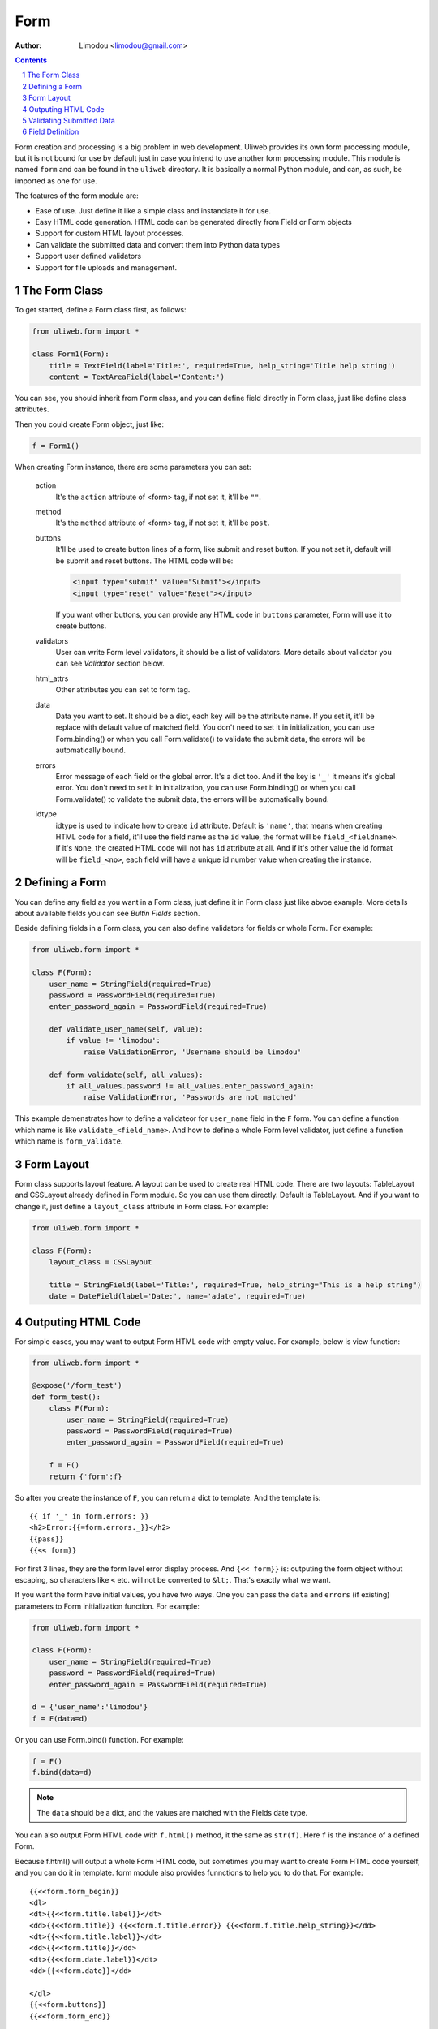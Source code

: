Form
================

:Author: Limodou <limodou@gmail.com>

.. contents:: 
.. sectnum::

Form creation and processing is a big problem in web development. Uliweb provides
its own form processing module, but it is not bound for use by default just in 
case you intend to use another form processing module. This 
module is named ``form`` and can be found in the ``uliweb`` directory. It is 
basically a normal Python module, and can, as such, be imported as one for use.

The features of the form module are:

* Ease of use. Just define it like a simple class and instanciate it for use.
* Easy HTML code generation. HTML code can be generated directly from Field or Form objects
* Support for custom HTML layout processes.
* Can validate the submitted data and convert them into Python data types
* Support user defined validators
* Support for file uploads and management.

The Form Class
------------

To get started, define a Form class first, as follows:

.. code:: python

    from uliweb.form import *

    class Form1(Form):
        title = TextField(label='Title:', required=True, help_string='Title help string')
        content = TextAreaField(label='Content:')

You can see, you should inherit from ``Form`` class, and you can define field directly
in Form class, just like define class attributes.

Then you could create Form object, just like:

.. code:: python

    f = Form1()
    
When creating Form instance, there are some parameters you can set:

    action
        It's the ``action`` attribute of <form> tag, if not set it, it'll be ``""``.
        
    method
        It's the ``method`` attribute of <form> tag, if not set it, it'll be ``post``.
        
    buttons
        It'll be used to create button lines of a form, like submit and reset button.
        If you not set it, default will be submit and reset buttons. The HTML code
        will be:
        
        .. code:: html
        
            <input type="submit" value="Submit"></input>
            <input type="reset" value="Reset"></input>
            
        If you want other buttons, you can provide any HTML code in ``buttons`` 
        parameter, Form will use it to create buttons.

    validators
        User can write Form level validators, it should be a list of validators.
        More details about validator you can see *Validator* section below.
        
    html_attrs
        Other attributes you can set to form tag.
        
    data
        Data you want to set. It should be a dict, each key will be the attribute
        name. If you set it, it'll be replace with default value of matched field.
        You don't need to set it in initialization, you can use Form.binding() 
        or when you call Form.validate() to validate the submit data, the errors 
        will be automatically bound.
        
    errors
        Error message of each field or the global error. It's a dict too. And if
        the key is ``'_'`` it means it's global error. You don't need to set it in 
        initialization, you can use Form.binding() or when you call Form.validate()
        to validate the submit data, the errors will be automatically bound.
        
    idtype
        idtype is used to indicate how to create ``id`` attribute. Default is ``'name'``,
        that means when creating HTML code for a field, it'll use the field name
        as the ``id`` value, the format will be ``field_<fieldname>``. If it's ``None``,
        the created HTML code will not has ``id`` attribute at all. And if it's other
        value the id format will be ``field_<no>``, each field will have a unique
        id number value when creating the instance.
        
Defining a Form
------------------

You can define any field as you want in a Form class, just define it in Form class
just like abvoe example. More details about available fields you can see *Bultin
Fields* section.

Beside defining fields in a Form class, you can also define validators for fields
or whole Form. For example:

.. code:: python

    from uliweb.form import *

    class F(Form):
        user_name = StringField(required=True)
        password = PasswordField(required=True)
        enter_password_again = PasswordField(required=True)
        
        def validate_user_name(self, value):
            if value != 'limodou':
                raise ValidationError, 'Username should be limodou'
            
        def form_validate(self, all_values):
            if all_values.password != all_values.enter_password_again:
                raise ValidationError, 'Passwords are not matched'

This example demenstrates how to define a validateor for ``user_name`` field in
the ``F`` form. You can define a function which name is like ``validate_<field_name>``.
And how to define a whole Form level validator, just define a function which
name is ``form_validate``.

Form Layout
--------------

Form class supports layout feature. A layout can be used to create real
HTML code. There are two layouts: TableLayout and CSSLayout already defined
in Form module. So you can use them directly. Default is TableLayout. And if you
want to change it, just define a ``layout_class`` attribute in Form class. 
For example:

.. code:: python

    from uliweb.form import *

    class F(Form):
        layout_class = CSSLayout
        
        title = StringField(label='Title:', required=True, help_string="This is a help string")
        date = DateField(label='Date:', name='adate', required=True)

Outputing HTML Code
----------------------

For simple cases, you may want to output Form HTML code with empty value. For 
example, below is view function:

.. code:: python

    from uliweb.form import *

    @expose('/form_test')
    def form_test():
        class F(Form):
            user_name = StringField(required=True)
            password = PasswordField(required=True)
            enter_password_again = PasswordField(required=True)

        f = F()
        return {'form':f}
        
So after you create the instance of ``F``, you can return a dict to template. And
the template is:

::

    {{ if '_' in form.errors: }}
    <h2>Error:{{=form.errors._}}</h2>
    {{pass}}
    {{<< form}}

For first 3 lines, they are the form level error display process. And ``{<< form}}``
is: outputing the form object without escaping, so characters like ``<`` etc. will
not be converted to ``&lt;``. That's exactly what we want.

If you want the form have initial values, you have two ways. One you can pass the
``data`` and ``errors`` (if existing) parameters to Form initialization function. For
example:

.. code:: python

    from uliweb.form import *

    class F(Form):
        user_name = StringField(required=True)
        password = PasswordField(required=True)
        enter_password_again = PasswordField(required=True)
    
    d = {'user_name':'limodou'}
    f = F(data=d)
    
Or you can use Form.bind() function. For example:

.. code:: python

    f = F()
    f.bind(data=d)
    
.. note::

    The ``data`` should be a dict, and the values are matched with the Fields date
    type.

You can also output Form HTML code with ``f.html()`` method, it the same as ``str(f)``.
Here ``f`` is the instance of a defined Form.

Because f.html() will output a whole Form HTML code, but sometimes you may want
to create Form HTML code yourself, and you can do it in template. form module also
provides funnctions to help you to do that. For example:

::

    {{<<form.form_begin}}
    <dl>
    <dt>{{<<form.title.label}}</dt>
    <dd>{{<<form.title}} {{<<form.f.title.error}} {{<<form.f.title.help_string}}</dd>
    <dt>{{<<form.title.label}}</dt>
    <dd>{{<<form.title}}</dd>
    <dt>{{<<form.date.label}}</dt>
    <dd>{{<<form.date}}</dd>
    
    </dl>
    {{<<form.buttons}}
    {{<<form.form_end}}

You can see, Form has provides: ``form.form_begin``, ``form.form.buttons``, ``form.form_end``,
and ``form.<field>.lable``, ``form.<field>``, ``form.<field>.error``, ``formm.<field>.help_string``
methods or properties to create a Form in a template.

.. note::

    If you've already validated submitted data, the data or errors will be bound
    to the form instance, so when you re-render the form instance again, just lik
    ``return {'form':f}`` and ``{{<< form}}``, it'll output the data and errors to 
    HTML code.

Validating Submitted Data
-----------------------------

When you defining a Form, you may want to validate the value. And you've seen 
how to define validator functions in a Form. So when user submitting the data,
how to validate them and what's the next step after validating?

You can use Form.validate() to validate the submmited data. For example:

.. code:: python

    from uliweb.form import *
    
    class F(Form):
        user_name = StringField(required=True)
        password = PasswordField(required=True)
        enter_password_again = PasswordField(required=True)
    
    f = F()
    if f.validate(request.params):
        ...
    else:
        return {'form':f}
        
Above example demonstrates how to validate the submitted data. You should pass
``request.GET`` or ``request.POST`` or ``request.params`` (for WebOb module) to Form.validate() 
function.

.. note::

    Here the data passed to Form.validate() should be a dict-like object, and if 
    you define ``multiple`` parameter in one field definition, the data should 
    support getall() method or getlist() method.
    
If Form.validate() validate the submitted data ok, it'll return ``True``. Or it'll return
``False``. If the validatation result is ``True``, the submitted data will be converted to
Python data type, and be bound to the Form instance. You can use ``Form.data`` and 
``Form.errors`` to get the data and errors. They are dict data type. You can also
use ``Form.<field>.data`` and ``Form.<field>.error`` to get one field data and error.

So after validating the data, you can use ``form.data`` or ``form.<field>.data`` to do 
more process.

Field Definition
-------------------

The basic field class definition will be:

.. code:: python

    Form.BaseField(label='', default=None, required=False, validators=None, 
        name='', html_attrs=None, help_string='', build=None, datatype=None, 
        multiple=False, idtype=None, **kwargs)
        
Let's explain these parameters one by one:

    label
        Will be used to display a ``<label>label</label>`` tag. If it's empty,
        Uliweb form will use the field name, and it'll convert a field name to
        camel case format, and if ``'_'`` is in field name, it'll be converted to 
        space. So ``user_name`` will be converted to ``User Name``.
        
    default
        Default value of a field. There are many usages of defult parameter.
        When you render the field to HTML code, if the field data is not existed,
        default value will be used. Or when you validating submitted data, and 
        the feild is not required, and there is no matched submitted data, default
        value will be used. default value for DateField and TimeField has other
        usage, you'll find it at DateField description.
        
        Different fields have differnt default value, you should validate documentan
        carefully.
        
    required
        Indicate whether a field is must existed. Default is False. If it's ``True``,
        you must enter value to the field, but not empty value. If it's ``False``,
        you don't need to enter the field.
        
    validators
        It's a validators list. If you want to validate whether the submitted
        data is correct, you can define your validator functions or just use built-in
        validator functions, and pass a validators list to it. More details please
        read *Validator* section.
        
    name
        The name of the field. By default, you don't need to define it, because
        when you define a field in a form, Uliweb form will assign field name to
        field instance. But you can still pass ``name`` parameter to a field. That
        will result: the form will use field name to access the data, and HTML
        code will use ``name`` to access the HTML data. For example:
        
        .. code:: python
        
            from uliweb.form import *
            
            class F(Form):
                user_name = StringField(name='username')
                
        So you can see the you defined a field with ``user_name``, but it's really
        name is ``username``.
        
    help_string
        Just a help string of the field. And Layout class can use it to display
        a hint message.
        
    build
        Every field has a defult HTML code build class, but you can change default
        build class by passing this parameter. But you seldom to use it.
        
    datatype
        Every field has a default Python data type, and it'll be used when validating
        the submitted data, it'll convert the HTML code to defult Python data type.
        But you can change the default data type by passing this parameter.
        
    multiple
        If a field can accept multiple same name values. If there are some same
        name fields, and you pass multiple parameter to True, the result will
        be a list but not a single value. 
        
        .. note::
        
            Uliweb Form can't corrently create HTML code for the field with
            multiple values, so you can't simple use ``{{<< form}}`` to render the
            form, but create the form code manually.
            
    idtype
        Indicating how to create an id attribute for html code of a field. If 
        ``None``, it'll not create ``id`` attribute. If it's ``name``, it'll use 
        ``field_<name>`` format to create ``id`` attribute. Others will use
        ``field_<no>``, and ``no`` is a unique number of a field.
